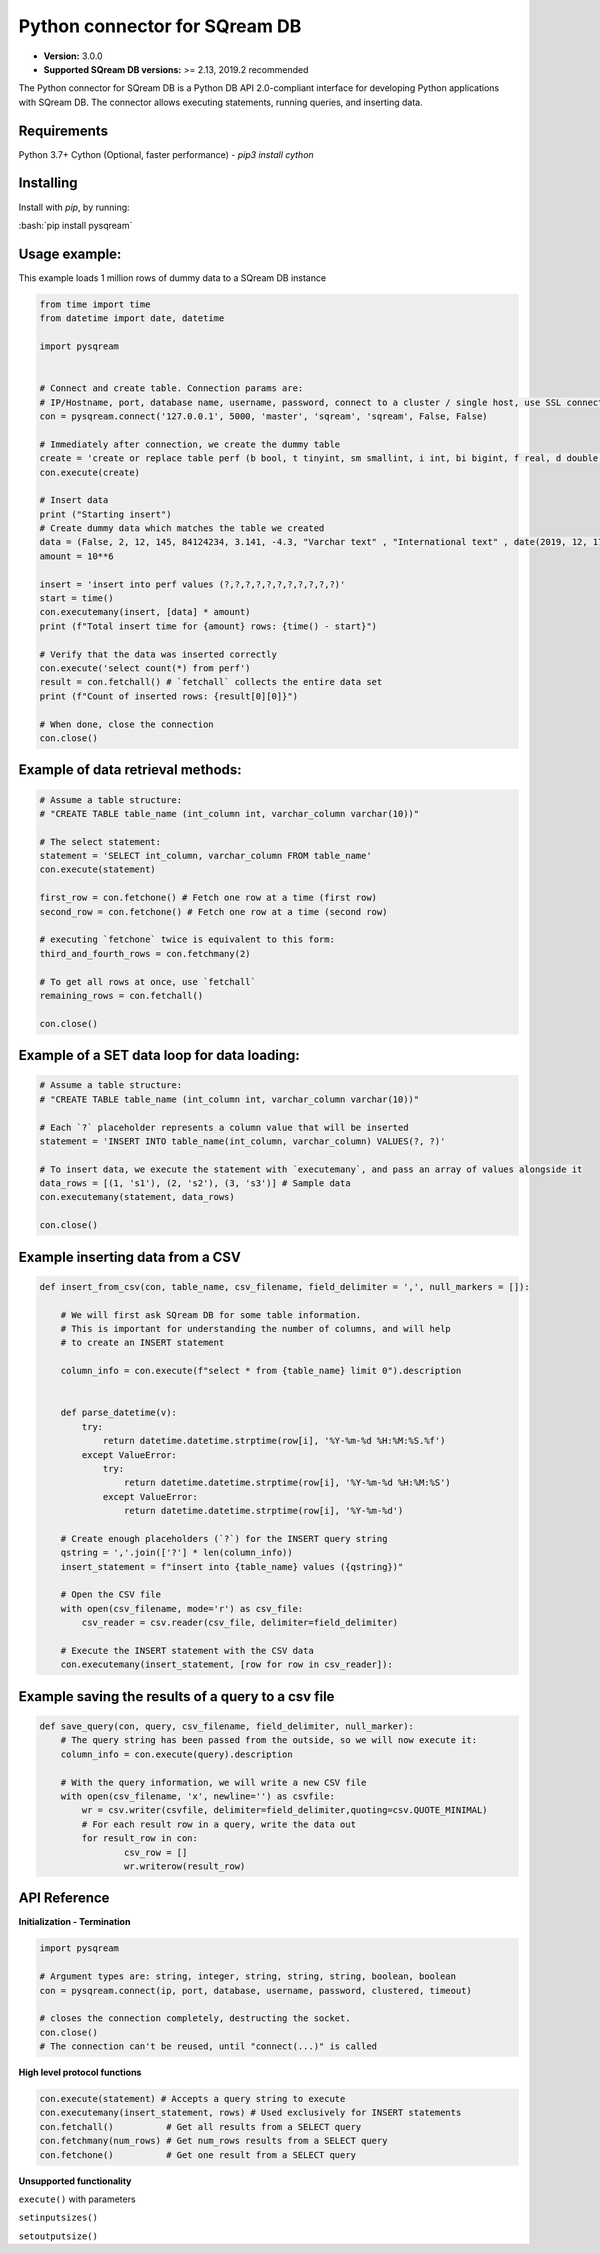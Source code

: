 .. role:: bash(code)
   :language: bash
   
===== 
Python connector for SQream DB
===== 

* **Version:**  3.0.0

* **Supported SQream DB versions:** >= 2.13, 2019.2 recommended

The Python connector for SQream DB is a Python DB API 2.0-compliant interface for developing Python applications with SQream DB.
The connector allows executing statements, running queries, and inserting data.

Requirements
------------

Python 3.7+
Cython (Optional, faster performance) - `pip3 install cython`

Installing
----------

Install with `pip`, by running:

:bash:`pip install pysqream`

Usage example:
----------

This example loads 1 million rows of dummy data to a SQream DB instance


.. code-block:: python
              
    from time import time 
    from datetime import date, datetime
     
    import pysqream  


    # Connect and create table. Connection params are:
    # IP/Hostname, port, database name, username, password, connect to a cluster / single host, use SSL connection
    con = pysqream.connect('127.0.0.1', 5000, 'master', 'sqream', 'sqream', False, False) 
    
    # Immediately after connection, we create the dummy table
    create = 'create or replace table perf (b bool, t tinyint, sm smallint, i int, bi bigint, f real, d double, s varchar(10), ss nvarchar(10), dt date, dtt datetime)'
    con.execute(create) 
        
    # Insert data 
    print ("Starting insert")
    # Create dummy data which matches the table we created
    data = (False, 2, 12, 145, 84124234, 3.141, -4.3, "Varchar text" , "International text" , date(2019, 12, 17), datetime(1955, 11, 04, 01, 23, 00, 000))
    amount = 10**6

    insert = 'insert into perf values (?,?,?,?,?,?,?,?,?,?,?)'
    start = time()
    con.executemany(insert, [data] * amount) 
    print (f"Total insert time for {amount} rows: {time() - start}") 

    # Verify that the data was inserted correctly
    con.execute('select count(*) from perf')
    result = con.fetchall() # `fetchall` collects the entire data set
    print (f"Count of inserted rows: {result[0][0]}")

    # When done, close the connection
    con.close()
    

Example of data retrieval methods:
----------

.. code-block:: python

    # Assume a table structure:
    # "CREATE TABLE table_name (int_column int, varchar_column varchar(10))"

    # The select statement:
    statement = 'SELECT int_column, varchar_column FROM table_name'
    con.execute(statement)

    first_row = con.fetchone() # Fetch one row at a time (first row)
    second_row = con.fetchone() # Fetch one row at a time (second row)
    
    # executing `fetchone` twice is equivalent to this form:
    third_and_fourth_rows = con.fetchmany(2)
    
    # To get all rows at once, use `fetchall`
    remaining_rows = con.fetchall() 

    con.close()


Example of a SET data loop for data loading:
----------
.. code-block:: python

    # Assume a table structure:
    # "CREATE TABLE table_name (int_column int, varchar_column varchar(10))"
    
    # Each `?` placeholder represents a column value that will be inserted
    statement = 'INSERT INTO table_name(int_column, varchar_column) VALUES(?, ?)'
    
    # To insert data, we execute the statement with `executemany`, and pass an array of values alongside it
    data_rows = [(1, 's1'), (2, 's2'), (3, 's3')] # Sample data
    con.executemany(statement, data_rows)
    
    con.close()
    

Example inserting data from a CSV
----------
.. code-block:: python

    def insert_from_csv(con, table_name, csv_filename, field_delimiter = ',', null_markers = []):
    
        # We will first ask SQream DB for some table information.
        # This is important for understanding the number of columns, and will help
        # to create an INSERT statement
   
        column_info = con.execute(f"select * from {table_name} limit 0").description

        
        def parse_datetime(v):
            try:
                return datetime.datetime.strptime(row[i], '%Y-%m-%d %H:%M:%S.%f')
            except ValueError:
                try: 
                    return datetime.datetime.strptime(row[i], '%Y-%m-%d %H:%M:%S')
                except ValueError:
                    return datetime.datetime.strptime(row[i], '%Y-%m-%d')
    
        # Create enough placeholders (`?`) for the INSERT query string
        qstring = ','.join(['?'] * len(column_info))
        insert_statement = f"insert into {table_name} values ({qstring})"
        
        # Open the CSV file
        with open(csv_filename, mode='r') as csv_file:
            csv_reader = csv.reader(csv_file, delimiter=field_delimiter)
        
        # Execute the INSERT statement with the CSV data
        con.executemany(insert_statement, [row for row in csv_reader]):
                    
        
Example saving the results of a query to a csv file
----------
.. code-block:: python

    def save_query(con, query, csv_filename, field_delimiter, null_marker):
        # The query string has been passed from the outside, so we will now execute it:
        column_info = con.execute(query).description
        
        # With the query information, we will write a new CSV file
        with open(csv_filename, 'x', newline='') as csvfile:
            wr = csv.writer(csvfile, delimiter=field_delimiter,quoting=csv.QUOTE_MINIMAL)
            # For each result row in a query, write the data out
            for result_row in con:
                    csv_row = []
                    wr.writerow(result_row)
       
API Reference
-------------

**Initialization - Termination**

.. code-block:: python
    
    import pysqream
    
    # Argument types are: string, integer, string, string, string, boolean, boolean
    con = pysqream.connect(ip, port, database, username, password, clustered, timeout) 
     
    # closes the connection completely, destructing the socket.
    con.close()
    # The connection can't be reused, until "connect(...)" is called
   

**High level protocol functions**

.. code-block:: python

    con.execute(statement) # Accepts a query string to execute
    con.executemany(insert_statement, rows) # Used exclusively for INSERT statements
    con.fetchall()          # Get all results from a SELECT query
    con.fetchmany(num_rows) # Get num_rows results from a SELECT query
    con.fetchone()          # Get one result from a SELECT query


**Unsupported functionality**

``execute()`` with parameters

``setinputsizes()``

``setoutputsize()``
